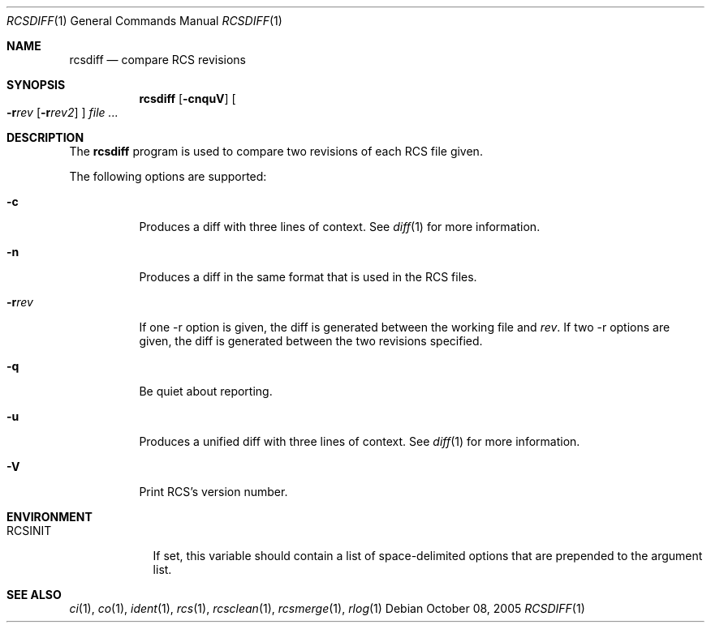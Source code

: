 .\"     $OpenBSD: src/usr.bin/rcs/rcsdiff.1,v 1.9 2005/10/19 16:15:36 xsa Exp $
.\"
.\" Copyright (c) 2005 Joris Vink <joris@openbsd.org>
.\" All rights reserved.
.\"
.\" Permission to use, copy, modify, and distribute this software for any
.\" purpose with or without fee is hereby granted, provided that the above
.\" copyright notice and this permission notice appear in all copies.
.\"
.\" THE SOFTWARE IS PROVIDED "AS IS" AND THE AUTHOR DISCLAIMS ALL WARRANTIES
.\" WITH REGARD TO THIS SOFTWARE INCLUDING ALL IMPLIED WARRANTIES OF
.\" MERCHANTABILITY AND FITNESS. IN NO EVENT SHALL THE AUTHOR BE LIABLE FOR
.\" ANY SPECIAL, DIRECT, INDIRECT, OR CONSEQUENTIAL DAMAGES OR ANY DAMAGES
.\" WHATSOEVER RESULTING FROM LOSS OF USE, DATA OR PROFITS, WHETHER IN AN
.\" ACTION OF CONTRACT, NEGLIGENCE OR OTHER TORTIOUS ACTION, ARISING OUT OF
.\" OR IN CONNECTION WITH THE USE OR PERFORMANCE OF THIS SOFTWARE.
.Dd October 08, 2005
.Dt RCSDIFF 1
.Os
.Sh NAME
.Nm rcsdiff
.Nd compare RCS revisions
.Sh SYNOPSIS
.Nm
.Bk -words
.Op Fl cnquV
.Oo
.Fl r Ns Ar rev
.Op Fl r Ns Ar rev2
.Oc
.Ar file ...
.Ek
.Sh DESCRIPTION
The
.Nm
program is used to compare two revisions of each RCS file given.
.Pp
The following options are supported:
.Bl -tag -width Ds
.It Fl c
Produces a diff with three lines of context.
See
.Xr diff 1
for more information.
.It Fl n
Produces a diff in the same format that is used in the RCS files.
.It Fl r Ns Ar rev
If one -r option is given, the diff is generated between the
working file and
.Ar rev .
If two -r options are given, the diff is generated between the
two revisions specified.
.It Fl q
Be quiet about reporting.
.It Fl u
Produces a unified diff with three lines of context.
See
.Xr diff 1
for more information.
.It Fl V
Print RCS's version number.
.El
.Sh ENVIRONMENT
.Bl -tag -width RCSINIT
.It Ev RCSINIT
If set, this variable should contain a list of space-delimited options that
are prepended to the argument list.
.El
.Sh SEE ALSO
.Xr ci 1 ,
.Xr co 1 ,
.Xr ident 1 ,
.Xr rcs 1 ,
.Xr rcsclean 1 ,
.Xr rcsmerge 1 ,
.Xr rlog 1
